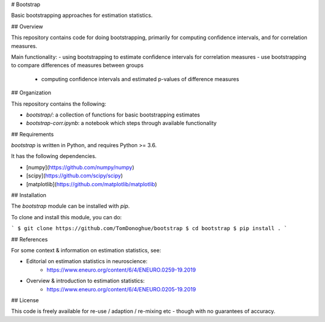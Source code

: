 # Bootstrap

Basic bootstrapping approaches for estimation statistics.

## Overview

This repository contains code for doing bootstrapping, primarily for computing confidence intervals, and for correlation measures.

Main functionality:
- using bootstrapping to estimate confidence intervals for correlation measures
- use bootstrapping to compare differences of measures between groups
    - computing confidence intervals and estimated p-values of difference measures

## Organization

This repository contains the following:

- `bootstrap/`: a collection of functions for basic bootstrapping estimates
- `bootstrap-corr.ipynb`: a notebook which steps through available functionality

## Requirements

`bootstrap` is written in Python, and requires Python >= 3.6.

It has the following dependencies.

- [numpy](https://github.com/numpy/numpy)
- [scipy](https://github.com/scipy/scipy)
- [matplotlib](https://github.com/matplotlib/matplotlib)

## Installation

The `bootstrap` module can be installed with `pip`.

To clone and install this module, you can do:

```
$ git clone https://github.com/TomDonoghue/bootstrap
$ cd bootstrap
$ pip install .
```

## References

For some context & information on estimation statistics, see:

- Editorial on estimation statistics in neuroscience:
    - https://www.eneuro.org/content/6/4/ENEURO.0259-19.2019
- Overview & introduction to estimation statistics:
    - https://www.eneuro.org/content/6/4/ENEURO.0205-19.2019

## License

This code is freely available for re-use / adaption / re-mixing etc - though with no guarantees of accuracy.
